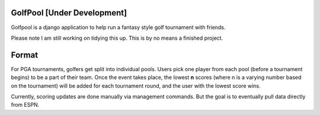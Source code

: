 GolfPool [Under Development]
========
Golfpool is a django application to help run a fantasy style golf tournament with friends.

Please note I am still working on tidying this up. This is by no means a finished project.

Format
======
For PGA tournaments, golfers get split into individual pools. Users pick one player from
each pool (before a tournament begins) to be a part of their team. Once the event takes place,
the lowest **n** scores (where n is a varying number based on the tournament) will be
added for each tournament round, and the user with the lowest score wins.

Currently, scoring updates are done manually via management commands. But the goal is to
eventually pull data directly from ESPN.
